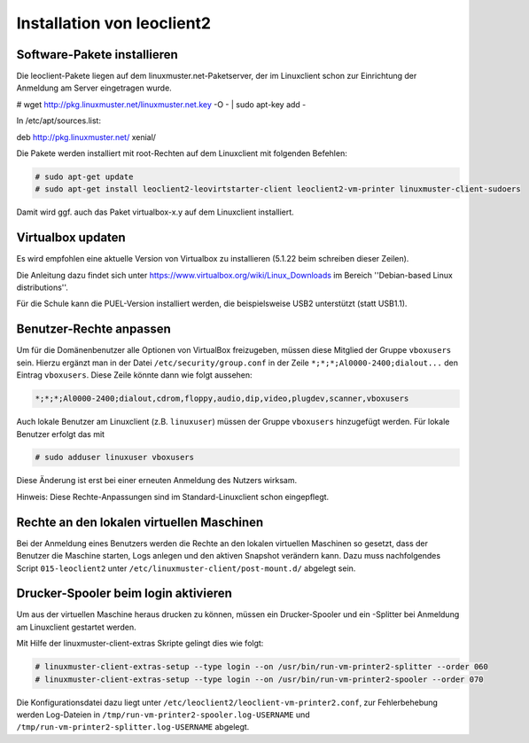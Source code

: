Installation von leoclient2
===========================

Software-Pakete installieren
----------------------------

Die leoclient-Pakete liegen auf dem linuxmuster.net-Paketserver, der im Linuxclient schon zur Einrichtung der Anmeldung am Server eingetragen wurde.

.. todo:: link um Quellen einzutragen statt

# wget http://pkg.linuxmuster.net/linuxmuster.net.key -O - | sudo apt-key add -

In /etc/apt/sources.list:

deb http://pkg.linuxmuster.net/ xenial/ 
 
Die Pakete werden installiert mit root-Rechten auf dem Linuxclient mit folgenden Befehlen:

.. code-block:: console

   # sudo apt-get update
   # sudo apt-get install leoclient2-leovirtstarter-client leoclient2-vm-printer linuxmuster-client-sudoers

Damit wird ggf. auch das Paket virtualbox-x.y auf dem Linuxclient installiert.

.. todo:: Mit dem aktuellen Default-cloop Linuxclient nachprüfen, ob virtualbox und welches installiert ist und wie man ein aktuelleres installieren kann.
	  
Virtualbox updaten
------------------
Es wird empfohlen eine aktuelle Version von Virtualbox zu installieren (5.1.22 beim schreiben dieser Zeilen).
	  
Die Anleitung dazu findet sich unter
https://www.virtualbox.org/wiki/Linux_Downloads im Bereich ''Debian-based Linux distributions''.

Für die Schule kann die PUEL-Version installiert werden, die beispielsweise
USB2 unterstützt (statt USB1.1).


Benutzer-Rechte anpassen
------------------------

Um für die Domänenbenutzer alle Optionen von VirtualBox freizugeben, müssen diese Mitglied der Gruppe ``vboxusers`` sein. Hierzu ergänzt man in der Datei ``/etc/security/group.conf`` in der Zeile ``*;*;*;Al0000-2400;dialout...`` den Eintrag ``vboxusers``. Diese Zeile könnte dann wie folgt aussehen:

.. code-block:: console
   
   *;*;*;Al0000-2400;dialout,cdrom,floppy,audio,dip,video,plugdev,scanner,vboxusers

Auch lokale Benutzer am Linuxclient (z.B. ``linuxuser``) müssen  der Gruppe ``vboxusers`` hinzugefügt werden. Für lokale Benutzer erfolgt das mit

.. code-block:: console

   # sudo adduser linuxuser vboxusers

Diese Änderung ist erst bei einer erneuten Anmeldung des Nutzers wirksam.

.. todo:: Nachprüfen ob folgendes stimmt:
	  
Hinweis: Diese Rechte-Anpassungen sind im Standard-Linuxclient schon eingepflegt.

Rechte an den lokalen virtuellen Maschinen
------------------------------------------

.. todo:: Das sollte eigentlich mit dem im paket befindlichen Rechte /etc/sudoers.d/80-leoclient2 tun

Bei der Anmeldung eines Benutzers werden die Rechte an den lokalen virtuellen Maschinen so gesetzt, dass der Benutzer die Maschine starten, Logs anlegen und den aktiven Snapshot verändern kann. Dazu muss nachfolgendes Script ``015-leoclient2`` unter ``/etc/linuxmuster-client/post-mount.d/`` abgelegt sein.

.. code-block:: bash 
   :caption: /etc/linuxmuster-client/post-mount.d/015-leoclient2

   #!/bin/bash
   #
   #  Script /etc/linuxmuster-client/post-mount.d/015-leoclient2
   #  Setzt die Rechte für die lokalen VMs auf den aktuellen USER
   #

   # this script is supposed to be run only once after mount of HOME_auf_Server
   #[ -z "$HOMEDIRMOUNT" ] && return 0

   $LOGGING && msg2log post-mount "015-leoclient2 Environment settings are: USER=$USER VOLUME=$VOLUME MNPT=$MNTPT OPTIONS=$OPTIONS SERVER=$SERVER NUMUID=$NUMUID NUMPRIGID=$NUMPRIGID FULLNAME=$FULLNAME HOMEDIR=$HOMEDIR LOGINSHELL=$LOGINSHELL"
   
   etcpfad="/etc/leoclient2/machines"
   for file in "$etcpfad"/*.conf ; do
      vmpfad=`cat $file`
      vmname=$(basename "$vmpfad")
      chmod ugo+rwt $vmpfad 
      chown -R $USER "$vmpfad/Logs" 
      chown -R $USER "$vmpfad/Snapshots" 
      chown $USER "$vmpfad"/VBoxSVC.log* 
      chown $USER "$vmpfad/$vmname.vbox" 
      chown $USER "$vmpfad/$vmname.vbox-prev" 
   done  


Drucker-Spooler beim login aktivieren
-------------------------------------

Um aus der virtuellen Maschine heraus drucken zu können, müssen ein
Drucker-Spooler und ein -Splitter bei Anmeldung am Linuxclient
gestartet werden.

Mit Hilfe der linuxmuster-client-extras Skripte gelingt dies wie folgt:

.. code-block:: console

   # linuxmuster-client-extras-setup --type login --on /usr/bin/run-vm-printer2-splitter --order 060
   # linuxmuster-client-extras-setup --type login --on /usr/bin/run-vm-printer2-spooler --order 070

Die Konfigurationsdatei dazu liegt unter
``/etc/leoclient2/leoclient-vm-printer2.conf``, zur Fehlerbehebung
werden Log-Dateien in ``/tmp/run-vm-printer2-spooler.log-USERNAME``
und ``/tmp/run-vm-printer2-splitter.log-USERNAME`` abgelegt.
